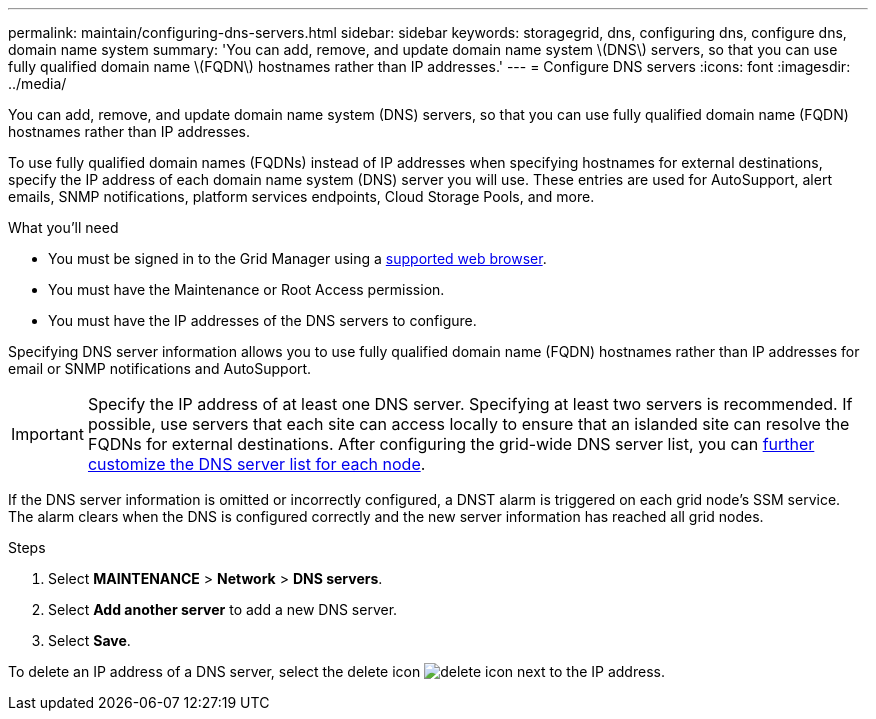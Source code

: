 ---
permalink: maintain/configuring-dns-servers.html
sidebar: sidebar
keywords: storagegrid, dns, configuring dns, configure dns, domain name system
summary: 'You can add, remove, and update domain name system \(DNS\) servers, so that you can use fully qualified domain name \(FQDN\) hostnames rather than IP addresses.'
---
= Configure DNS servers
:icons: font
:imagesdir: ../media/

[.lead]
You can add, remove, and update domain name system (DNS) servers, so that you can use fully qualified domain name (FQDN) hostnames rather than IP addresses.

To use fully qualified domain names (FQDNs) instead of IP addresses when specifying hostnames for external destinations, specify the IP address of each domain name system (DNS) server you will use. These entries are used for AutoSupport, alert emails, SNMP notifications, platform services endpoints, Cloud Storage Pools, and more.

.What you'll need

* You must be signed in to the Grid Manager using a xref:../admin/web-browser-requirements.adoc[supported web browser].
* You must have the Maintenance or Root Access permission.
* You must have the IP addresses of the DNS servers to configure.

Specifying DNS server information allows you to use fully qualified domain name (FQDN) hostnames rather than IP addresses for email or SNMP notifications and AutoSupport.

IMPORTANT: Specify the IP address of at least one DNS server. Specifying at least two servers is recommended. If possible, use servers that each site can access locally to ensure that an islanded site can resolve the FQDNs for external destinations. After configuring the grid-wide DNS server list, you can xref:modifying-dns-configuration-for-single-grid-node.adoc[further customize the DNS server list for each node].

If the DNS server information is omitted or incorrectly configured, a DNST alarm is triggered on each grid node's SSM service. The alarm clears when the DNS is configured correctly and the new server information has reached all grid nodes.

.Steps

. Select *MAINTENANCE* > *Network* > *DNS servers*.
. Select *Add another server* to add a new DNS server.
. Select *Save*.

To delete an IP address of a DNS server, select the delete icon image:../media/icon-x-to-remove.png[delete icon] next to the IP address.